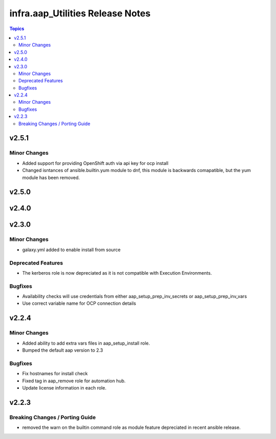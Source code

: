 ==================================
infra.aap\_Utilities Release Notes
==================================

.. contents:: Topics

v2.5.1
======

Minor Changes
-------------

- Added support for providing OpenShift auth via api key for ocp install
- Changed isntances of ansible.builtin.yum module to dnf, this module is backwards comapatible, but the yum module has been removed.

v2.5.0
======

v2.4.0
======

v2.3.0
======

Minor Changes
-------------

- galaxy.yml added to enable install from source

Deprecated Features
-------------------

- The kerberos role is now depreciated as it is not compatible with Execution Environments.

Bugfixes
--------

- Availability checks will use credentials from either aap_setup_prep_inv_secrets or aap_setup_prep_inv_vars
- Use correct variable name for OCP connection details

v2.2.4
======

Minor Changes
-------------

- Added ability to add extra vars files in aap_setup_install role.
- Bumped the default aap version to 2.3

Bugfixes
--------

- Fix hostnames for install check
- Fixed tag in aap_remove role for automation hub.
- Update license information in each role.

v2.2.3
======

Breaking Changes / Porting Guide
--------------------------------

- removed the warn on the builtin command role as module feature depreciated in recent ansible release.
